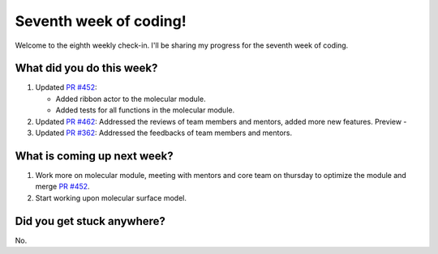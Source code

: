 Seventh week of coding!
=======================

.. post:: July 26 2021
   :author: Sajag Swami
   :tags: google
   :category: gsoc

Welcome to the eighth weekly check-in. I'll be sharing my progress for the seventh week of coding.

What did you do this week?
--------------------------

#. Updated `PR #452`_:

   -  Added ribbon actor to the molecular module.
   -  Added tests for all functions in the molecular module.

#. Updated `PR #462`_: Addressed the reviews of team members and
   mentors, added more new features. Preview -
   |image1|
#. Updated `PR #362`_: Addressed the feedbacks of team members and
   mentors.

What is coming up next week?
----------------------------

#. Work more on molecular module, meeting with mentors and core team on
   thursday to optimize the module and merge `PR #452`_.
#. Start working upon molecular surface model.

Did you get stuck anywhere?
---------------------------

No.

.. _PR #452: https://github.com/fury-gl/fury/pull/452
.. _PR #462: https://github.com/fury-gl/fury/pull/462
.. _PR #362: https://github.com/fury-gl/fury/pull/362

.. |image1| image:: https://user-images.githubusercontent.com/65067354/126382288-b755c01d-8010-43ab-87db-2f1a4fb5b015.png
   :width: 300px
   :height: 300px
